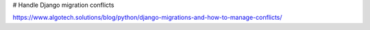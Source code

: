 # Handle Django migration conflicts

https://www.algotech.solutions/blog/python/django-migrations-and-how-to-manage-conflicts/
